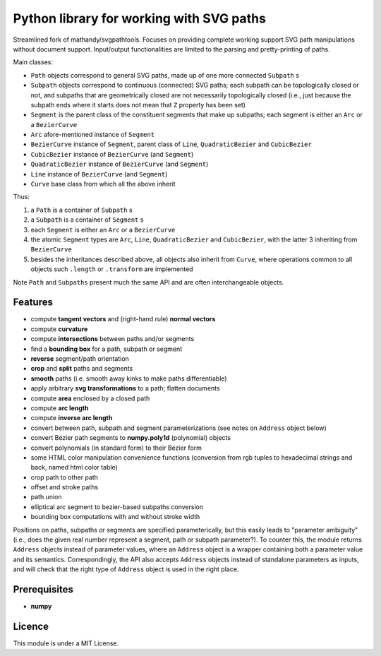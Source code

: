 Python library for working with SVG paths
=========================================

Streamlined fork of mathandy/svgpathtools. Focuses 
on providing complete working support SVG path manipulations
without document support. Input/output functionalities are
limited to the parsing and pretty-printing of paths.

Main classes:

- ``Path`` objects correspond to general SVG paths, made up of one more connected ``Subpath`` s
- ``Subpath`` objects correspond to continuous (connected) SVG paths; each subpath can be topologically closed or not, and subpaths that are geometrically closed are not necessarily topologically closed (i.e., just because the subpath ends  where it starts does not mean that ``Z`` property has been set)
- ``Segment`` is the parent class of the constituent segments that make up subpaths; each segment is either an ``Arc`` or a ``BezierCurve``
- ``Arc`` afore-mentioned instance of ``Segment``
- ``BezierCurve`` instance of ``Segment``, parent class of ``Line``, ``QuadraticBezier`` and ``CubicBezier``
- ``CubicBezier`` instance of ``BezierCurve`` (and ``Segment``)
- ``QuadraticBezier`` instance of ``BezierCurve`` (and ``Segment``)
- ``Line`` instance of ``BezierCurve`` (and ``Segment``)
- ``Curve`` base class from which all the above inherit

Thus: 

1. a ``Path`` is a container of ``Subpath`` s
2. a ``Subpath`` is a container of ``Segment`` s
3. each ``Segment`` is either an ``Arc`` or a ``BezierCurve``
4. the atomic ``Segment`` types are ``Arc``, ``Line``, ``QuadraticBezier`` and ``CubicBezier``, with the latter 3 inheriting from ``BezierCurve``
5. besides the inheritances described above, all objects also inherit from ``Curve``, where operations common to all objects such ``.length`` or ``.transform`` are implemented

Note ``Path`` and ``Subpaths`` present much the same API and
are often interchangeable objects.

Features
--------

-  compute **tangent vectors** and (right-hand rule) **normal vectors**
-  compute **curvature**
-  compute **intersections** between paths and/or segments
-  find a **bounding box** for a path, subpath or segment
-  **reverse** segment/path orientation
-  **crop** and **split** paths and segments
-  **smooth** paths (i.e. smooth away kinks to make paths
   differentiable)
-  apply arbitrary **svg transformations** to a path; flatten
   documents
-  compute **area** enclosed by a closed path
-  compute **arc length**
-  compute **inverse arc length**
-  convert between path, subpath and segment parameterizations (see notes 
   on ``Address`` object below)
-  convert Bézier path segments to **numpy.poly1d** (polynomial) objects
-  convert polynomials (in standard form) to their Bézier form
-  some HTML color manipulation convenience functions (conversion from 
   rgb tuples to hexadecimal strings and back, named html color table)
-  crop path to other path
-  offset and stroke paths
-  path union
-  elliptical arc segment to bezier-based subpaths conversion
-  bounding box computations with and without stroke width

Positions on paths, subpaths or segments are specified
parameterically, but this easily leads to "parameter ambiguity" 
(i.e., does the given real number represent a segment, path or subpath
parameter?). To counter this, the module returns ``Address`` objects
instead of parameter values, where an ``Address`` object is a wrapper
containing both a parameter value and its semantics. Correspondingly,
the API also accepts ``Address`` objects instead of standalone parameters
as inputs, and will check that the right type of ``Address`` object is 
used in the right place.

Prerequisites
-------------

-  **numpy**

Licence
-------

This module is under a MIT License.


